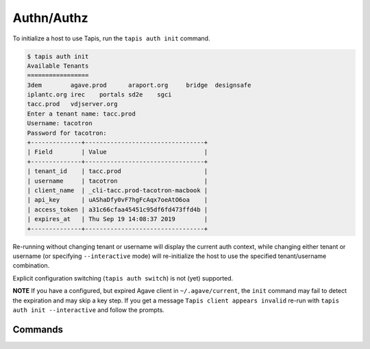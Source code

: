 ###########
Authn/Authz
###########

To initialize a host to use Tapis, run the ``tapis auth init`` command.

.. code-block:: shell

    $ tapis auth init
    Available Tenants
    =================
    3dem	agave.prod	araport.org	bridge	designsafe
    iplantc.org	irec	portals	sd2e	sgci
    tacc.prod	vdjserver.org
    Enter a tenant name: tacc.prod
    Username: tacotron
    Password for tacotron:
    +--------------+---------------------------------+
    | Field        | Value                           |
    +--------------+---------------------------------+
    | tenant_id    | tacc.prod                       |
    | username     | tacotron                        |
    | client_name  | _cli-tacc.prod-tacotron-macbook |
    | api_key      | uAShaDfy0vF7hgFcAqx7oeAtO6oa    |
    | access_token | a31c66cfaa45451c95df6fd473ffd4b |
    | expires_at   | Thu Sep 19 14:08:37 2019        |
    +--------------+---------------------------------+

Re-running without changing tenant or username will display the current auth
context, while changing either tenant or username (or specifying
``--interactive`` mode) will re-initialize the host to use the specified
tenant/username combination.

Explicit configuration switching (``tapis auth switch``) is not (yet) supported.

**NOTE** If you have a configured, but expired Agave client in
``~/.agave/current``, the ``init`` command may fail to detect the expiration
and may skip a key step. If you get a message ``Tapis client appears invalid``
re-run with ``tapis auth init --interactive`` and follow the prompts.

********
Commands
********

.. autoprogram-cliff:: tapis.cli
   :command: auth *
